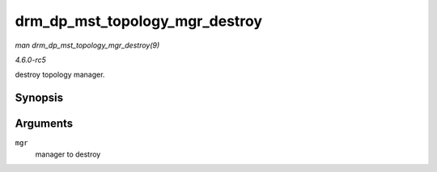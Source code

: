 .. -*- coding: utf-8; mode: rst -*-

.. _API-drm-dp-mst-topology-mgr-destroy:

===============================
drm_dp_mst_topology_mgr_destroy
===============================

*man drm_dp_mst_topology_mgr_destroy(9)*

*4.6.0-rc5*

destroy topology manager.


Synopsis
========

.. c:function:: void drm_dp_mst_topology_mgr_destroy( struct drm_dp_mst_topology_mgr * mgr )

Arguments
=========

``mgr``
    manager to destroy


.. ------------------------------------------------------------------------------
.. This file was automatically converted from DocBook-XML with the dbxml
.. library (https://github.com/return42/sphkerneldoc). The origin XML comes
.. from the linux kernel, refer to:
..
.. * https://github.com/torvalds/linux/tree/master/Documentation/DocBook
.. ------------------------------------------------------------------------------
